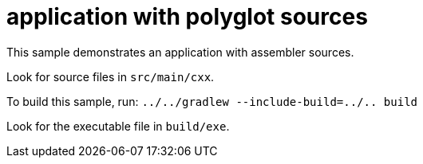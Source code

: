 = application with polyglot sources

This sample demonstrates an application with assembler sources.

Look for source files in `src/main/cxx`.

To build this sample, run: `../../gradlew --include-build=../.. build`

Look for the executable file in `build/exe`.